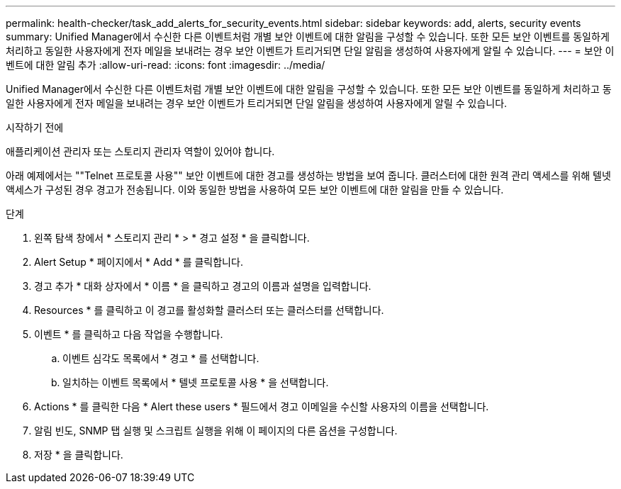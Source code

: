 ---
permalink: health-checker/task_add_alerts_for_security_events.html 
sidebar: sidebar 
keywords: add, alerts, security events 
summary: Unified Manager에서 수신한 다른 이벤트처럼 개별 보안 이벤트에 대한 알림을 구성할 수 있습니다. 또한 모든 보안 이벤트를 동일하게 처리하고 동일한 사용자에게 전자 메일을 보내려는 경우 보안 이벤트가 트리거되면 단일 알림을 생성하여 사용자에게 알릴 수 있습니다. 
---
= 보안 이벤트에 대한 알림 추가
:allow-uri-read: 
:icons: font
:imagesdir: ../media/


[role="lead"]
Unified Manager에서 수신한 다른 이벤트처럼 개별 보안 이벤트에 대한 알림을 구성할 수 있습니다. 또한 모든 보안 이벤트를 동일하게 처리하고 동일한 사용자에게 전자 메일을 보내려는 경우 보안 이벤트가 트리거되면 단일 알림을 생성하여 사용자에게 알릴 수 있습니다.

.시작하기 전에
애플리케이션 관리자 또는 스토리지 관리자 역할이 있어야 합니다.

아래 예제에서는 ""Telnet 프로토콜 사용"" 보안 이벤트에 대한 경고를 생성하는 방법을 보여 줍니다. 클러스터에 대한 원격 관리 액세스를 위해 텔넷 액세스가 구성된 경우 경고가 전송됩니다. 이와 동일한 방법을 사용하여 모든 보안 이벤트에 대한 알림을 만들 수 있습니다.

.단계
. 왼쪽 탐색 창에서 * 스토리지 관리 * > * 경고 설정 * 을 클릭합니다.
. Alert Setup * 페이지에서 * Add * 를 클릭합니다.
. 경고 추가 * 대화 상자에서 * 이름 * 을 클릭하고 경고의 이름과 설명을 입력합니다.
. Resources * 를 클릭하고 이 경고를 활성화할 클러스터 또는 클러스터를 선택합니다.
. 이벤트 * 를 클릭하고 다음 작업을 수행합니다.
+
.. 이벤트 심각도 목록에서 * 경고 * 를 선택합니다.
.. 일치하는 이벤트 목록에서 * 텔넷 프로토콜 사용 * 을 선택합니다.


. Actions * 를 클릭한 다음 * Alert these users * 필드에서 경고 이메일을 수신할 사용자의 이름을 선택합니다.
. 알림 빈도, SNMP 탭 실행 및 스크립트 실행을 위해 이 페이지의 다른 옵션을 구성합니다.
. 저장 * 을 클릭합니다.

